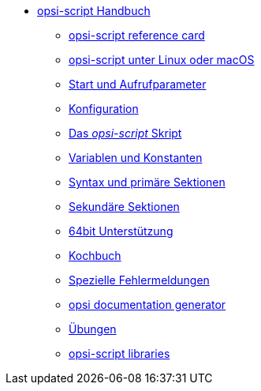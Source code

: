 * xref:opsi-script-manual.adoc[opsi-script Handbuch]
    ** xref:reference-card.adoc[opsi-script reference card]
    ** xref:linux-macos.adoc[opsi-script unter Linux oder macOS]
    ** xref:cli-params.adoc[Start und Aufrufparameter]
    ** xref:configuration-options.adoc[Konfiguration]
    ** xref:opsi-script-script.adoc[Das _opsi-script_ Skript]
    ** xref:var-const.adoc[Variablen und Konstanten]
    ** xref:prim-section.adoc[Syntax und primäre Sektionen]
    ** xref:sec-section.adoc[Sekundäre Sektionen]
    ** xref:64bit.adoc[64bit Unterstützung]
    ** xref:cook-book.adoc[Kochbuch]
    ** xref:special-errors.adoc[Spezielle Fehlermeldungen]
    ** xref:opsi-docu-generator.adoc[opsi documentation generator]
    ** xref:exercises.adoc[Übungen]
    ** xref:libraries.adoc[opsi-script libraries]
    